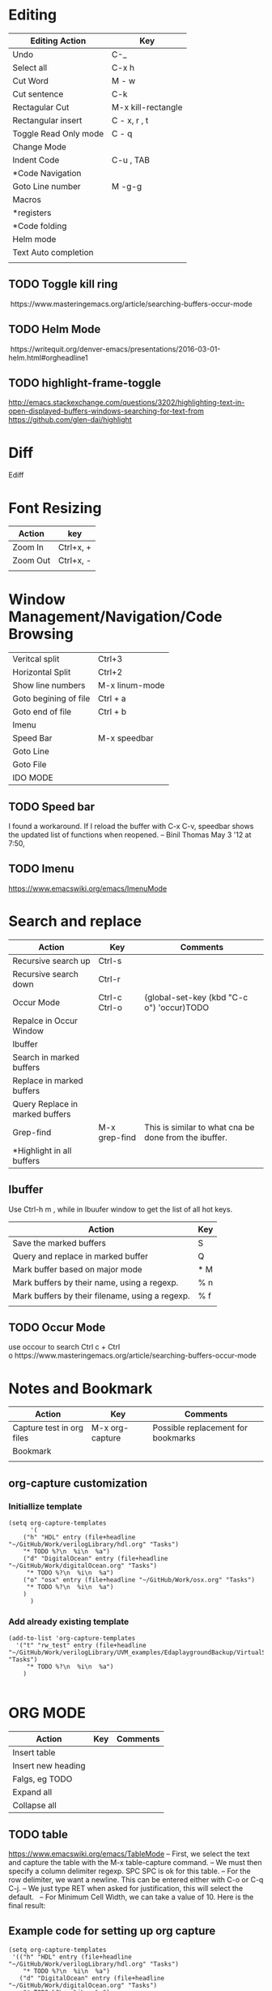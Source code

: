 * Editing

| Editing Action            | Key                |
|---------------------------+--------------------|
| Undo                      | C-_                |
| Select all                | C-x h              |
| Cut Word                  | M - w              |
| Cut sentence              | C-k                |
| Rectagular Cut            | M-x kill-rectangle |
| Rectangular insert        | C - x, r , t       |
| Toggle Read Only mode     | C - q              |
| Change Mode               |                    |
| Indent Code               | C-u , TAB          |
| *Code Navigation          |                    |
| Goto Line number          | M -g-g             |
| Macros                    |                    |
| *registers                |                    |
| *Code folding             |                    |
| Helm mode                 |                    |
| Text Auto completion      |                    |
||                    |


** TODO Toggle kill ring
 https://www.masteringemacs.org/article/searching-buffers-occur-mode
** TODO Helm Mode
 https://writequit.org/denver-emacs/presentations/2016-03-01-helm.html#orgheadline1
** TODO highlight-frame-toggle
 http://emacs.stackexchange.com/questions/3202/highlighting-text-in-open-displayed-buffers-windows-searching-for-text-from
 https://github.com/glen-dai/highlight

* Diff
 Ediff

* Font Resizing

| Action   | key       |
|----------+-----------|
| Zoom In  | Ctrl+x, + |
| Zoom Out | Ctrl+x, - |
|          |           |


* Window Management/Navigation/Code Browsing

| Veritcal split        | Ctrl+3         |
| Horizontal Split      | Ctrl+2         |
| Show line numbers     | M-x linum-mode |
| Goto begining of file | Ctrl + a       |
| Goto end of file      | Ctrl + b       |
| Imenu                 |                |
| Speed Bar             | M-x speedbar   |
| Goto Line             |                |
| Goto File             |                |
| IDO MODE              |                |

 
** TODO Speed bar
I found a workaround. If I reload the buffer with C-x C-v, speedbar shows the updated list of functions when reopened. – Binil Thomas May 3 '12 at 7:50,

** TODO Imenu
https://www.emacswiki.org/emacs/ImenuMode


* Search and replace

| Action                          | Key           | Comments                                              |
|---------------------------------+---------------+-------------------------------------------------------|
| Recursive search up             | Ctrl-s        |                                                       |
| Recursive search down           | Ctrl-r        |                                                       |
| Occur Mode                      | Ctrl-c Ctrl-o | (global-set-key (kbd "C-c o") 'occur)TODO             |
| Repalce in Occur Window         |               |                                                       |
| Ibuffer                         |               |                                                       |
| Search in marked buffers        |               |                                                       |
| Replace in marked buffers       |               |                                                       |
| Query Replace in marked buffers |               |                                                       |
| Grep-find                       | M-x grep-find | This is similar to what cna be done from the ibuffer. |
| *Highlight in all buffers       |               |                                                       |


** Ibuffer

Use Ctrl-h m , while in Ibuufer window to get the list of all hot keys.

| Action                                          | Key |
|-------------------------------------------------+-----|
| Save the marked buffers                         | S   |
| Query and replace in marked buffer              | Q   |
| Mark buffer based on major mode                 | * M |
| Mark buffers by their name, using a regexp.     | % n |
| Mark buffers by their filename, using a regexp. | % f |
|                                                 |     |


** TODO Occur Mode
use occour to search Ctrl c + Ctrl o https://www.masteringemacs.org/article/searching-buffers-occur-mode



* Notes and Bookmark

| Action                    | Key             | Comments                           |
|---------------------------+-----------------+------------------------------------|
| Capture test in org files | M-x org-capture | Possible replacement for bookmarks |
| Bookmark                  |                 |                                    |
|                           |                 |                                    |

** org-capture customization

*** Initiallize template
#+BEGIN_SRC elisp
(setq org-capture-templates
      '(
	("h" "HDL" entry (file+headline "~/GitHub/Work/verilogLibrary/hdl.org" "Tasks")
    "* TODO %?\n  %i\n  %a")
	("d" "DigitalOcean" entry (file+headline "~/GitHub/Work/digitalOcean.org" "Tasks")
	 "* TODO %?\n  %i\n  %a")
	("o" "osx" entry (file+headline "~/GitHub/Work/osx.org" "Tasks")
	 "* TODO %?\n  %i\n  %a")
	)
      )
#+END_SRC

*** Add already existing template
#+BEGIN_SRC elisp
(add-to-list 'org-capture-templates
  '("t" "rw_test" entry (file+headline "~/GitHub/Work/verilogLibrary/UVM_examples/EdaplaygroundBackup/VirtualSequenceExample/todo.org" "Tasks")
     "* TODO %?\n  %i\n  %a")
    )

#+END_SRC

* ORG MODE

| Action             | Key | Comments |
|--------------------+-----+----------|
| Insert table       |     |          |
| Insert new heading |     |          |
| Falgs, eg TODO     |     |          |
| Expand all         |     |          |
| Collapse all       |     |          |


** TODO table 
 https://www.emacswiki.org/emacs/TableMode
 – First, we select the text and capture the table with the M-x table-capture command.
 – We must then specify a column delimiter regexp. SPC SPC is ok for this table.
 – For the row delimiter, we want a newline. This can be entered either with C-o or C-q C-j.
 – We just type RET when asked for justification, this will select the default.
  
 – For Minimum Cell Width, we can take a value of 10. Here is the final result:
  

** Example code for setting up org capture

#+BEGIN_SRC elisp
(setq org-capture-templates
 '(("h" "HDL" entry (file+headline "~/GitHub/Work/verilogLibrary/hdl.org" "Tasks")
    "* TODO %?\n  %i\n  %a")
   ("d" "DigitalOcean" entry (file+headline "~/GitHub/Work/digitalOcean.org" "Tasks")
    "* TODO %?\n  %i\n  %a")
   ("o" "osx" entry (file+headline "~/GitHub/Work/osx.org" "Tasks")
    "* TODO %?\n  %i\n  %a")
   ))
#+END_SRC


* Text Manipulation

| Action                | Key | Comments |
|-----------------------+-----+----------|
| Spell check           |     |          |
| Complete word         |     |          |
| Convert to uper case  |     |          |
| Convert to lower case |     |          |


** TODO 
 vocablary alt+$ check spelling alt +$
 Uppper case alt+shift u


*  Emacs Help
describe-mode 【Ctrl+h m】 

* Save Desktop
desktop_save

* Remote
Tramp Mode - example
/scp:root@xxx.89.168.xxx:/etc/

* Custom Elisp

**  Skelton

 #+BEGIN_SRC elisp
  (define-skeleton svPutPartselBit
  "Insert svPutPartSelBit"
  ()
  > (setq name (skeleton-read "Dest: ")) " = svPutPartSelBit("name", "(skeleton-read "Source: ")", " (skeleton-read "star bit: ")", "(skeleton-read "Width: ")");" \n)

 #+END_SRC
